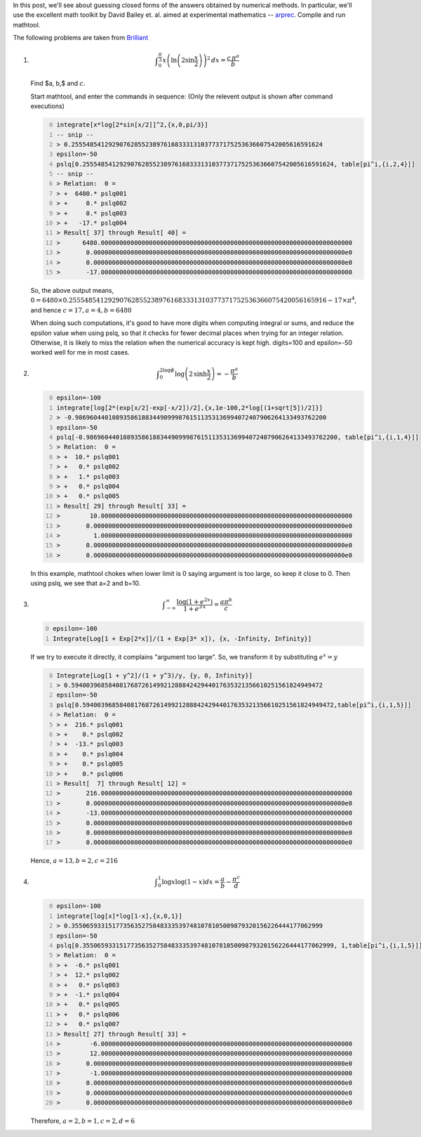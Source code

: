 .. title: Using integer relation algorithms to guess closed forms
.. slug: using-integer-relation-algorithms-to-guess-closed-forms
.. date: 2016-07-02 19:51:29 UTC+05:30
.. tags: mathjax
.. category: 
.. link: 
.. description: 
.. type: text

In this post, we'll see about guessing closed forms of the answers obtained by numerical methods.
In particular, we'll use the excellent math toolkit by David Bailey et. al. aimed at experimental mathematics -- `arprec <http://crd.lbl.gov/~dhbailey/mpdist/arprec-2.2.18.tar.gz>`_. 
Compile and run mathtool.

The following problems are taken from `Brilliant <https://brilliant.org>`_


1. .. math::

       \displaystyle \int_0^{\frac{\pi}{3}} x \left(\ln{\left(2 \sin{\frac{x}{2}}\right)}\right)^2 \, dx = \frac{c\, \pi^a}{b}

   Find $a, b,$ and :math:`c`.

   Start mathtool, and enter the commands in sequence:
   (Only the relevent output is shown after command executions)

   .. code-block:: text
       :number-lines: 0

       integrate[x*log[2*sin[x/2]]^2,{x,0,pi/3}]
       -- snip --
       > 0.25554854129290762855238976168333131037737175253636607542005616591624
       epsilon=-50
       pslq[0.25554854129290762855238976168333131037737175253636607542005616591624, table[pi^i,{i,2,4}]]
       -- snip --
       > Relation:  0 =
       > +  6480.* pslq001
       > +     0.* pslq002
       > +     0.* pslq003
       > +   -17.* pslq004
       > Result[ 37] through Result[ 40] =
       >      6480.00000000000000000000000000000000000000000000000000000000000000000000
       >       0.00000000000000000000000000000000000000000000000000000000000000000000e0
       >       0.00000000000000000000000000000000000000000000000000000000000000000000e0
       >       -17.00000000000000000000000000000000000000000000000000000000000000000000

   So, the above output means, :math:`0= 6480\times 0.255548541292907628552389761683331310377371752536366075420056165916 - 17\times \pi^4`, and hence :math:`c=17, a=4, b=6480`

   When doing such computations, it's good to have more digits when computing integral or sums, and reduce the epsilon value when using pslq, so that it checks for fewer decimal places when trying for an integer relation. Otherwise, it is likely to miss the relation when the numerical accuracy is kept high. digits=100 and epsilon=-50 worked well for me in most cases.

2. .. math::

       \displaystyle \int_0^{2\log{\phi}} \log{\left(2\, \sinh{\frac{x}{2}}\right)} = -\frac{\pi^a}{b}

   .. code-block:: text
       :number-lines: 0

       epsilon=-100
       integrate[log[2*(exp[x/2]-exp[-x/2])/2],{x,1e-100,2*log[(1+sqrt[5])/2]}]
       > -0.98696044010893586188344909998761511353136994072407906264133493762200
       epsilon=-50
       pslq[-0.98696044010893586188344909998761511353136994072407906264133493762200, table[pi^i,{i,1,4}]]
       > Relation:  0 =
       > +  10.* pslq001
       > +   0.* pslq002
       > +   1.* pslq003
       > +   0.* pslq004
       > +   0.* pslq005
       > Result[ 29] through Result[ 33] =
       >        10.00000000000000000000000000000000000000000000000000000000000000000000
       >       0.00000000000000000000000000000000000000000000000000000000000000000000e0
       >         1.00000000000000000000000000000000000000000000000000000000000000000000
       >       0.00000000000000000000000000000000000000000000000000000000000000000000e0
       >       0.00000000000000000000000000000000000000000000000000000000000000000000e0

   In this example, mathtool chokes when lower limit is 0 saying argument is too large, so keep it close to 0. Then using pslq, we see that a=2 and b=10.

3. .. math::

       \displaystyle \int_{-\infty}^{\infty} \dfrac{\log{\left(1 + e^{2x}\right)}}{1 + e^{3\, x}} = \frac{a \pi^b}{c}

   .. code-block:: text
       :number-lines: 0

       epsilon=-100
       Integrate[Log[1 + Exp[2*x]]/(1 + Exp[3* x]), {x, -Infinity, Infinity}]

   If we try to execute it directly, it complains "argument too large". So, we transform it by substituting :math:`e^x=y`

   .. code-block:: text
       :number-lines: 0

       Integrate[Log[1 + y^2]/(1 + y^3)/y, {y, 0, Infinity}]
       > 0.59400396858408176872614992128884242944017635321356610251561824949472
       epsilon=-50
       pslq[0.59400396858408176872614992128884242944017635321356610251561824949472,table[pi^i,{i,1,5}]]
       > Relation:  0 =
       > +  216.* pslq001
       > +    0.* pslq002
       > +  -13.* pslq003
       > +    0.* pslq004
       > +    0.* pslq005
       > +    0.* pslq006
       > Result[  7] through Result[ 12] =
       >       216.00000000000000000000000000000000000000000000000000000000000000000000
       >       0.00000000000000000000000000000000000000000000000000000000000000000000e0
       >       -13.00000000000000000000000000000000000000000000000000000000000000000000
       >       0.00000000000000000000000000000000000000000000000000000000000000000000e0
       >       0.00000000000000000000000000000000000000000000000000000000000000000000e0
       >       0.00000000000000000000000000000000000000000000000000000000000000000000e0

   Hence, :math:`a=13, b=2, c=216`

4. .. math::

       \displaystyle \int_0^1 \log{x}\log{\left(1-x\right)} dx = \frac{a}{b}-\frac{\pi^c}{d}

   .. code-block:: text
       :number-lines: 0

       epsilon=-100
       integrate[log[x]*log[1-x],{x,0,1}]
       > 0.35506593315177356352758483335397481078105009879320156226444177062999
       epsilon=-50
       pslq[0.35506593315177356352758483335397481078105009879320156226444177062999, 1,table[pi^i,{i,1,5}]]
       > Relation:  0 =
       > +  -6.* pslq001
       > +  12.* pslq002
       > +   0.* pslq003
       > +  -1.* pslq004
       > +   0.* pslq005
       > +   0.* pslq006
       > +   0.* pslq007
       > Result[ 27] through Result[ 33] =
       >        -6.00000000000000000000000000000000000000000000000000000000000000000000
       >        12.00000000000000000000000000000000000000000000000000000000000000000000
       >       0.00000000000000000000000000000000000000000000000000000000000000000000e0
       >        -1.00000000000000000000000000000000000000000000000000000000000000000000
       >       0.00000000000000000000000000000000000000000000000000000000000000000000e0
       >       0.00000000000000000000000000000000000000000000000000000000000000000000e0
       >       0.00000000000000000000000000000000000000000000000000000000000000000000e0

   Therefore, :math:`a=2, b=1, c=2, d=6`
